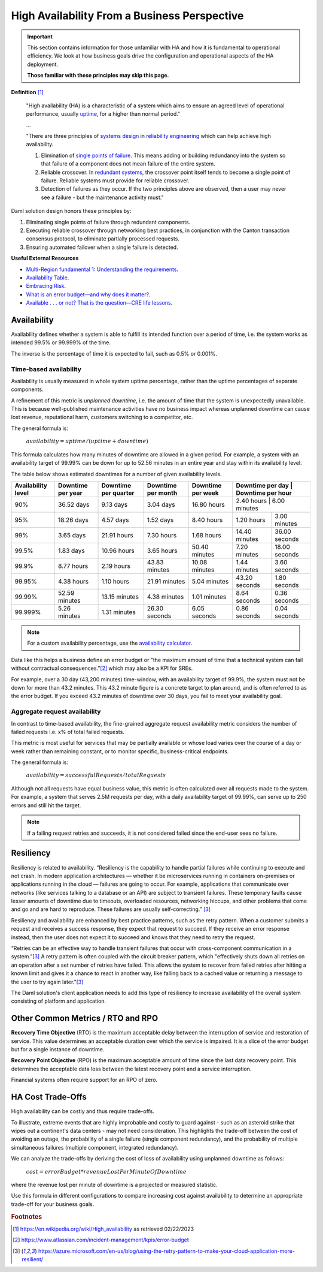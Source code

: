.. Copyright (c) 2023 Digital Asset (Switzerland) GmbH and/or its affiliates. All rights reserved.
.. SPDX-License-Identifier: Apache-2.0

High Availability From a Business Perspective
#############################################

.. IMPORTANT::

    This section contains information for those unfamiliar with HA and how it is fundamental to operational efficiency. We look at how business goals drive the configuration and operational aspects of the HA deployment.

    **Those familiar with these principles may skip this page.**

**Definition**
[#f1]_

    "High availability (HA) is a characteristic of a system which aims to ensure an agreed level of operational performance, usually `uptime <https://en.wikipedia.org/wiki/Uptime>`_, for a higher than normal period."

    ...

    "There are three principles of `systems design <https://en.wikipedia.org/wiki/Systems_design>`_ in `reliability engineering <https://en.wikipedia.org/wiki/Reliability_engineering>`_ which can help achieve high availability.

    1. Elimination of `single points of failure <https://en.wikipedia.org/wiki/Single_point_of_failure>`_. This means adding or building redundancy into the system so that failure of a component does not mean failure of the entire system.
    2. Reliable crossover. In `redundant systems <https://en.wikipedia.org/wiki/Redundancy_(engineering)>`_, the crossover point itself tends to become a single point of failure. Reliable systems must provide for reliable crossover.
    3. Detection of failures as they occur. If the two principles above are observed, then a user may never see a failure - but the maintenance activity must."

Daml solution design honors these principles by:

1. Eliminating single points of failure through redundant components.
2. Executing reliable crossover through networking best practices, in conjunction with the Canton transaction consensus protocol, to eliminate partially processed requests.
3. Ensuring automated failover when a single failure is detected.

**Useful External Resources**

* `Multi-Region fundamental 1: Understanding the requirements <https://docs.aws.amazon.com/whitepapers/latest/aws-multi-region-fundamentals/multi-region-fundamental-1-understanding-the-requirements.html>`_.
* `Availability Table <https://sre.google/sre-book/availability-table/>`_.
* `Embracing Risk <https://sre.google/sre-book/embracing-risk/#risk-management_measuring-service-risk_aggregate-availability-equation>`_.
* `What is an error budget—and why does it matter? <https://www.atlassian.com/incident-management/kpis/error-budget#:~:text=An%20error%20budget%20is%20the,can%20fail%20without%20contractual%20consequences.>`_.
* `Available . . . or not? That is the question—CRE life lessons <https://cloud.google.com/blog/products/gcp/available-or-not-that-is-the-question-cre-life-lessons>`_.

Availability
************

Availability defines whether a system is able to fulfill its intended function over a period of time, i.e. the system works as intended 99.5% or 99.999% of the time.

The inverse is the percentage of time it is expected to fail, such as 0.5% or 0.001%.

Time-based availability
=======================

Availability is usually measured in whole system uptime percentage, rather than the uptime percentages of separate components.

A refinement of this metric is *unplanned downtime*, i.e. the amount of time that the system is unexpectedly unavailable. This is because well-published maintenance activities have no business impact whereas unplanned downtime can cause lost revenue, reputational harm, customers switching to a competitor, etc.

The general formula is:

    :math:`availability = uptime / (uptime + downtime)`

This formula calculates how many minutes of downtime are allowed in a given period. For example, a system with an availability target of 99.99% can be down for up to 52.56 minutes in an entire year and stay within its availability level.

The table below shows estimated downtimes for a number of given availability levels.

..  .. list-table:: Availability calculator table
    :widths: 14 14 14 14 14 14 16
    :header-rows: 1

    - * Availability level
      * Downtime per year
      * Downtime per quarter
      * Downtime per month
      * Downtime per week
      * Downtime per day
      * Downtime per hour
    - * 90%
      * 36.52 days
      * 9.13 days
      * 3.04 days
      * 16.80 hours
      * 2.40 hours
      * 6.00 minutes
    - * 95%
      * 18.26 days
      * 4.57 days
      * 1.52 days
      * 8.40 hours
      * 1.20 hours
      * 3.00 minutes
    - * 99%
      * 3.65 days
      * 21.91 hours
      * 7.30 hours
      * 1.68 hours
      * 14.40 minutes
      * 36.00 seconds
    - * 99.5%
      * 1.83 days
      * 10.96 hours
      * 3.65 hours
      * 50.40 minutes
      * 7.20 minutes
      * 18.00 seconds
    - * 99.9%
      * 8.77 hours
      * 2.19 hours
      * 43.83 minutes
      * 10.08 minutes
      * 1.44 minutes
      * 3.60 seconds
    - * 99.95%
      * 4.38 hours
      * 1.10 hours
      * 21.91 minutes
      * 5.04 minutes
      * 43.20 seconds
      * 1.80 seconds
    - * 99.99%
      * 52.59 minutes
      * 13.15 minutes
      * 4.38 minutes
      * 1.01 minutes
      * 8.64 seconds
      * 0.36 seconds
    - * 99.999%
      * 5.26 minutes
      * 1.31 minutes
      * 26.30 seconds
      * 6.05 seconds
      * 0.86 seconds
      * 0.04 seconds


+---------------------+--------------------+-----------------------+---------------------+--------------------+-------------------+--------------------+
| Availability level  | Downtime per year  | Downtime per quarter  | Downtime per month  | Downtime per week  | Downtime per day  | Downtime per hour  |
+=====================+====================+=======================+=====================+====================+=====================+==================+
| 90%                 | 36.52 days         | 9.13 days             | 3.04 days           | 16.80 hours        | 2.40 hours        | 6.00 minutes       |
+---------------------+--------------------+-----------------------+---------------------+--------------------+-------------------+--------------------+
| 95%                 | 18.26 days         | 4.57 days             | 1.52 days           | 8.40 hours         | 1.20 hours        | 3.00 minutes       |
+---------------------+--------------------+-----------------------+---------------------+--------------------+-------------------+--------------------+
| 99%                 | 3.65 days          | 21.91 hours           | 7.30 hours          | 1.68 hours         | 14.40 minutes     | 36.00 seconds      |
+---------------------+--------------------+-----------------------+---------------------+--------------------+-------------------+--------------------+
| 99.5%               | 1.83 days          | 10.96 hours           | 3.65 hours          | 50.40 minutes      | 7.20 minutes      | 18.00 seconds      |
+---------------------+--------------------+-----------------------+---------------------+--------------------+-------------------+--------------------+
| 99.9%               | 8.77 hours         | 2.19 hours            | 43.83 minutes       | 10.08 minutes      | 1.44 minutes      | 3.60 seconds       |
+---------------------+--------------------+-----------------------+---------------------+--------------------+-------------------+--------------------+
| 99.95%              | 4.38 hours         | 1.10 hours            | 21.91 minutes       | 5.04 minutes       | 43.20 seconds     | 1.80 seconds       |
+---------------------+--------------------+-----------------------+---------------------+--------------------+-------------------+--------------------+
| 99.99%              | 52.59 minutes      | 13.15 minutes         | 4.38 minutes        | 1.01 minutes       | 8.64 seconds      | 0.36 seconds       |
+---------------------+--------------------+-----------------------+---------------------+--------------------+-------------------+--------------------+
| 99.999%             | 5.26 minutes       | 1.31 minutes          | 26.30 seconds       | 6.05 seconds       | 0.86 seconds      | 0.04 seconds       |
+---------------------+--------------------+-----------------------+---------------------+--------------------+-------------------+--------------------+


.. NOTE::
    For a custom availability percentage, use the `availability calculator <https://availability.sre.xyz/>`_.

Data like this helps a business define an error budget or "the maximum amount of time that a technical system can fail without contractual consequences.”[#f2]_ which may also be a KPI for SREs.

For example, over a 30 day (43,200 minutes) time-window, with an availability target of 99.9%, the system must not be down for more than 43.2 minutes. This 43.2 minute figure is a concrete target to plan around, and is often referred to as the error budget. If you exceed 43.2 minutes of downtime over 30 days, you fail to meet your availability goal.

Aggregate request availability
==============================

In contrast to time-based availability, the fine-grained aggregate request availability metric considers the number of failed requests i.e. x% of total failed requests.

This metric is most useful for services that may be partially available or whose load varies over the course of a day or week rather than remaining constant, or to monitor specific, business-critical endpoints.

The general formula is:

    :math:`availability = successfulRequests / totalRequests`

Although not all requests have equal business value, this metric is often calculated over all requests made to the system. For example, a system that serves 2.5M requests per day, with a daily availability target of 99.99%, can serve up to 250 errors and still hit the target.

.. NOTE::
    If a failing request retries and succeeds, it is not considered failed since the end-user sees no failure.

Resiliency
**********

Resiliency is related to availability. “Resiliency is the capability to handle partial failures while continuing to execute and not crash. In modern application architectures — whether it be microservices running in containers on-premises or applications running in the cloud — failures are going to occur. For example, applications that communicate over networks (like services talking to a database or an API) are subject to transient failures. These temporary faults cause lesser amounts of downtime due to timeouts, overloaded resources, networking hiccups, and other problems that come and go and are hard to reproduce. These failures are usually self-correcting.”
[#f3]_

Resiliency and availability are enhanced by best practice patterns, such as the retry pattern. When a customer submits a request and receives a success response, they expect that request to succeed. If they receive an error response instead, then the user does not expect it to succeed and knows that they need to retry the request.

“Retries can be an effective way to handle transient failures that occur with cross-component communication in a system.”[#f3]_ A retry pattern is often coupled with the circuit breaker pattern, which "effectively shuts down all retries on an operation after a set number of retries have failed. This allows the system to recover from failed retries after hitting a known limit and gives it a chance to react in another way, like falling back to a cached value or returning a message to the user to try again later."[#f3]_

The Daml solution's client application needs to add this type of resiliency to increase availability of the overall system consisting of platform and application.

Other Common Metrics / RTO and RPO
**********************************

**Recovery Time Objective** (RTO) is the maximum acceptable delay between the interruption of service and restoration of service. This value determines an acceptable duration over which the service is impaired. It is a slice of the error budget but for a single instance of downtime.

**Recovery Point Objective** (RPO) is the maximum acceptable amount of time since the last data recovery point. This determines the acceptable data loss between the latest recovery point and a service interruption.

Financial systems often require support for an RPO of zero.

HA Cost Trade-Offs
******************

High availability can be costly and thus require trade-offs.

To illustrate, extreme events that are highly improbable and costly to guard against - such as an asteroid strike that wipes out a continent's data centers - may not need consideration. This highlights the trade-off between the cost of avoiding an outage, the probability of a single failure (single component redundancy), and the probability of multiple simultaneous failures (multiple component, integrated redundancy).

We can analyze the trade-offs by deriving the cost of loss of availability using unplanned downtime as follows:

    :math:`cost = errorBudget * revenueLostPerMinuteOfDowntime`

where the revenue lost per minute of downtime is a projected or measured statistic.

Use this formula in different configurations to compare increasing cost against availability to determine an appropriate trade-off for your business goals.

.. rubric:: Footnotes

.. [#f1] https://en.wikipedia.org/wiki/High_availability as retrieved 02/22/2023
.. [#f2] https://www.atlassian.com/incident-management/kpis/error-budget
.. [#f3] https://azure.microsoft.com/en-us/blog/using-the-retry-pattern-to-make-your-cloud-application-more-resilient/

